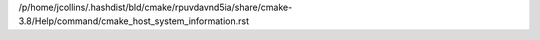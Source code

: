 /p/home/jcollins/.hashdist/bld/cmake/rpuvdavnd5ia/share/cmake-3.8/Help/command/cmake_host_system_information.rst